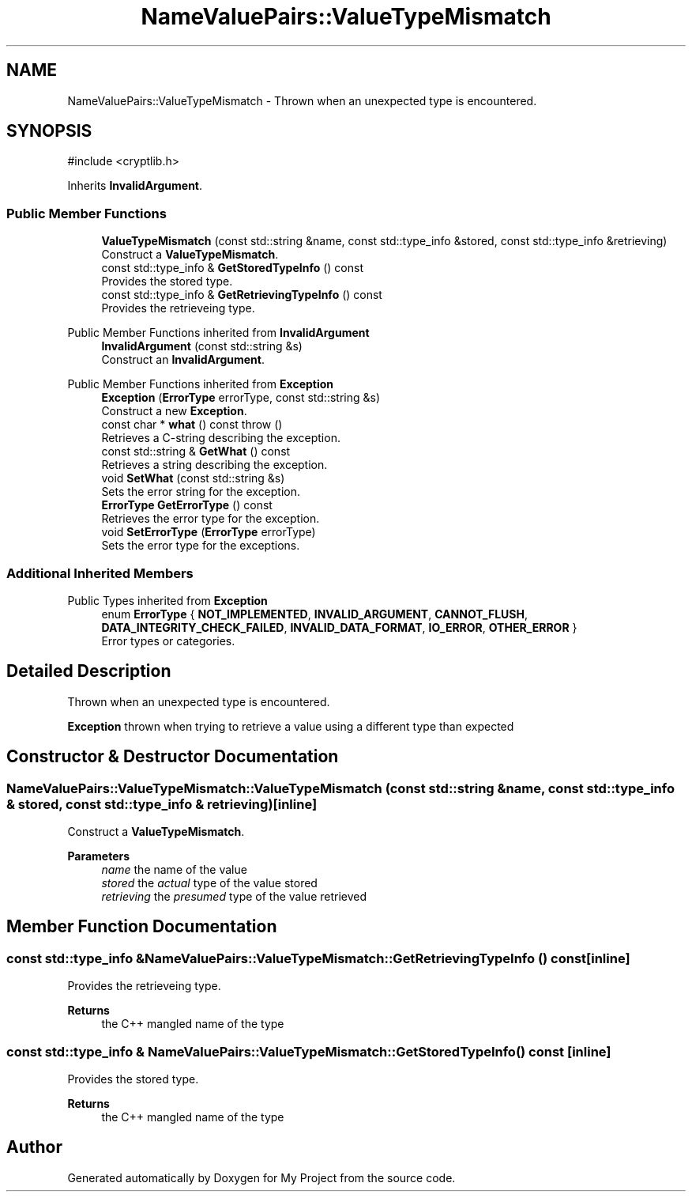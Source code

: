 .TH "NameValuePairs::ValueTypeMismatch" 3 "My Project" \" -*- nroff -*-
.ad l
.nh
.SH NAME
NameValuePairs::ValueTypeMismatch \- Thrown when an unexpected type is encountered\&.  

.SH SYNOPSIS
.br
.PP
.PP
\fR#include <cryptlib\&.h>\fP
.PP
Inherits \fBInvalidArgument\fP\&.
.SS "Public Member Functions"

.in +1c
.ti -1c
.RI "\fBValueTypeMismatch\fP (const std::string &name, const std::type_info &stored, const std::type_info &retrieving)"
.br
.RI "Construct a \fBValueTypeMismatch\fP\&. "
.ti -1c
.RI "const std::type_info & \fBGetStoredTypeInfo\fP () const"
.br
.RI "Provides the stored type\&. "
.ti -1c
.RI "const std::type_info & \fBGetRetrievingTypeInfo\fP () const"
.br
.RI "Provides the retrieveing type\&. "
.in -1c

Public Member Functions inherited from \fBInvalidArgument\fP
.in +1c
.ti -1c
.RI "\fBInvalidArgument\fP (const std::string &s)"
.br
.RI "Construct an \fBInvalidArgument\fP\&. "
.in -1c

Public Member Functions inherited from \fBException\fP
.in +1c
.ti -1c
.RI "\fBException\fP (\fBErrorType\fP errorType, const std::string &s)"
.br
.RI "Construct a new \fBException\fP\&. "
.ti -1c
.RI "const char * \fBwhat\fP () const  throw ()"
.br
.RI "Retrieves a C-string describing the exception\&. "
.ti -1c
.RI "const std::string & \fBGetWhat\fP () const"
.br
.RI "Retrieves a string describing the exception\&. "
.ti -1c
.RI "void \fBSetWhat\fP (const std::string &s)"
.br
.RI "Sets the error string for the exception\&. "
.ti -1c
.RI "\fBErrorType\fP \fBGetErrorType\fP () const"
.br
.RI "Retrieves the error type for the exception\&. "
.ti -1c
.RI "void \fBSetErrorType\fP (\fBErrorType\fP errorType)"
.br
.RI "Sets the error type for the exceptions\&. "
.in -1c
.SS "Additional Inherited Members"


Public Types inherited from \fBException\fP
.in +1c
.ti -1c
.RI "enum \fBErrorType\fP { \fBNOT_IMPLEMENTED\fP, \fBINVALID_ARGUMENT\fP, \fBCANNOT_FLUSH\fP, \fBDATA_INTEGRITY_CHECK_FAILED\fP, \fBINVALID_DATA_FORMAT\fP, \fBIO_ERROR\fP, \fBOTHER_ERROR\fP }"
.br
.RI "Error types or categories\&. "
.in -1c
.SH "Detailed Description"
.PP 
Thrown when an unexpected type is encountered\&. 

\fBException\fP thrown when trying to retrieve a value using a different type than expected 
.SH "Constructor & Destructor Documentation"
.PP 
.SS "NameValuePairs::ValueTypeMismatch::ValueTypeMismatch (const std::string & name, const std::type_info & stored, const std::type_info & retrieving)\fR [inline]\fP"

.PP
Construct a \fBValueTypeMismatch\fP\&. 
.PP
\fBParameters\fP
.RS 4
\fIname\fP the name of the value 
.br
\fIstored\fP the \fIactual\fP type of the value stored 
.br
\fIretrieving\fP the \fIpresumed\fP type of the value retrieved 
.RE
.PP

.SH "Member Function Documentation"
.PP 
.SS "const std::type_info & NameValuePairs::ValueTypeMismatch::GetRetrievingTypeInfo () const\fR [inline]\fP"

.PP
Provides the retrieveing type\&. 
.PP
\fBReturns\fP
.RS 4
the C++ mangled name of the type 
.RE
.PP

.SS "const std::type_info & NameValuePairs::ValueTypeMismatch::GetStoredTypeInfo () const\fR [inline]\fP"

.PP
Provides the stored type\&. 
.PP
\fBReturns\fP
.RS 4
the C++ mangled name of the type 
.RE
.PP


.SH "Author"
.PP 
Generated automatically by Doxygen for My Project from the source code\&.

